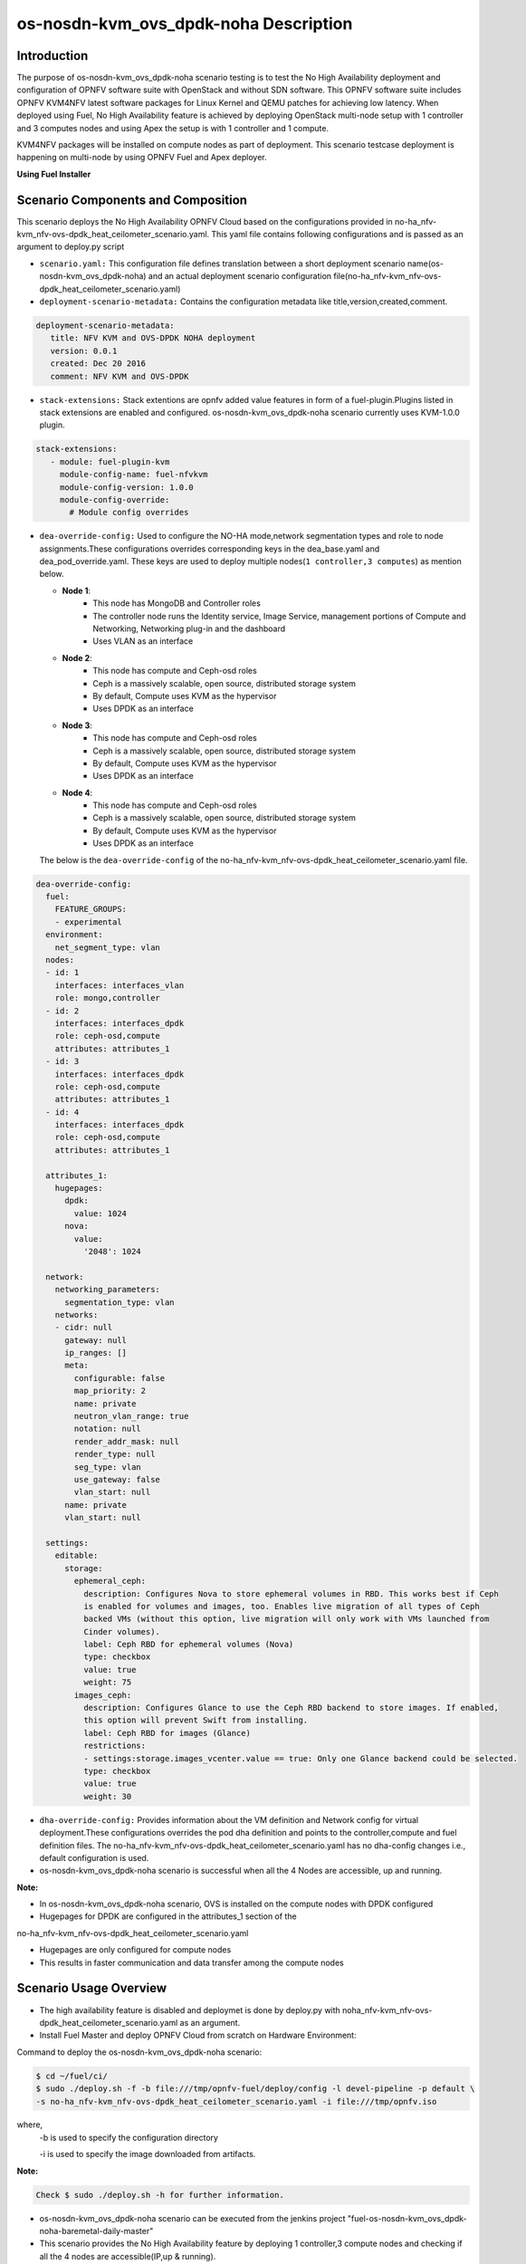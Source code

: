 .. This work is licensed under a Creative Commons Attribution 4.0 International License.

.. http://creativecommons.org/licenses/by/4.0

==========================================
os-nosdn-kvm_ovs_dpdk-noha Description
==========================================

Introduction
------------

.. In this section explain the purpose of the scenario and the
   types of capabilities provided

The purpose of os-nosdn-kvm_ovs_dpdk-noha scenario testing is to test the No
High Availability deployment and configuration of OPNFV software suite
with OpenStack and without SDN software. This OPNFV software suite
includes OPNFV KVM4NFV latest software packages for Linux Kernel and
QEMU patches for achieving low latency. When deployed using Fuel, No High
Availability feature is achieved by deploying OpenStack multi-node setup with
1 controller and 3 computes nodes and using Apex the setup is with 1 controller
and 1 compute.

KVM4NFV packages will be installed on compute nodes as part of deployment.
This scenario testcase deployment is happening on multi-node by using OPNFV Fuel
and Apex deployer.


**Using Fuel Installer**

Scenario Components and Composition
------------------------------------
.. In this section describe the unique components that make up the scenario,
.. what each component provides and why it has been included in order
.. to communicate to the user the capabilities available in this scenario.

This scenario deploys the No High Availability OPNFV Cloud based on the
configurations provided in no-ha_nfv-kvm_nfv-ovs-dpdk_heat_ceilometer_scenario.yaml.
This yaml file contains following configurations and is passed as an
argument to deploy.py script

* ``scenario.yaml:`` This configuration file defines translation between a
  short deployment scenario name(os-nosdn-kvm_ovs_dpdk-noha) and an actual deployment
  scenario configuration file(no-ha_nfv-kvm_nfv-ovs-dpdk_heat_ceilometer_scenario.yaml)

* ``deployment-scenario-metadata:`` Contains the configuration metadata like
  title,version,created,comment.

.. code:: bash

   deployment-scenario-metadata:
      title: NFV KVM and OVS-DPDK NOHA deployment
      version: 0.0.1
      created: Dec 20 2016
      comment: NFV KVM and OVS-DPDK

* ``stack-extensions:`` Stack extentions are opnfv added value features in form
  of a fuel-plugin.Plugins listed in stack extensions are enabled and
  configured. os-nosdn-kvm_ovs_dpdk-noha scenario currently uses KVM-1.0.0 plugin.

.. code:: bash

   stack-extensions:
      - module: fuel-plugin-kvm
        module-config-name: fuel-nfvkvm
        module-config-version: 1.0.0
        module-config-override:
          # Module config overrides

* ``dea-override-config:`` Used to configure the NO-HA mode,network segmentation
  types and role to node assignments.These configurations overrides
  corresponding keys in the dea_base.yaml and dea_pod_override.yaml.
  These keys are used to deploy multiple nodes(``1 controller,3 computes``)
  as mention below.

  * **Node 1**:
     - This node has MongoDB and Controller roles
     - The controller node runs the Identity service, Image Service, management portions of
       Compute and Networking, Networking plug-in and the dashboard
     - Uses VLAN as an interface

  * **Node 2**:
     - This node has compute and Ceph-osd roles
     - Ceph is a massively scalable, open source, distributed storage system
     - By default, Compute uses KVM as the hypervisor
     - Uses DPDK as an interface

  * **Node 3**:
     - This node has compute and Ceph-osd roles
     - Ceph is a massively scalable, open source, distributed storage system
     - By default, Compute uses KVM as the hypervisor
     - Uses DPDK as an interface

  * **Node 4**:
     - This node has compute and Ceph-osd roles
     - Ceph is a massively scalable, open source, distributed storage system
     - By default, Compute uses KVM as the hypervisor
     - Uses DPDK as an interface

  The below is the ``dea-override-config`` of the no-ha_nfv-kvm_nfv-ovs-dpdk_heat_ceilometer_scenario.yaml file.

.. code:: bash

   dea-override-config:
     fuel:
       FEATURE_GROUPS:
       - experimental
     environment:
       net_segment_type: vlan
     nodes:
     - id: 1
       interfaces: interfaces_vlan
       role: mongo,controller
     - id: 2
       interfaces: interfaces_dpdk
       role: ceph-osd,compute
       attributes: attributes_1
     - id: 3
       interfaces: interfaces_dpdk
       role: ceph-osd,compute
       attributes: attributes_1
     - id: 4
       interfaces: interfaces_dpdk
       role: ceph-osd,compute
       attributes: attributes_1

     attributes_1:
       hugepages:
         dpdk:
           value: 1024
         nova:
           value:
             '2048': 1024

     network:
       networking_parameters:
         segmentation_type: vlan
       networks:
       - cidr: null
         gateway: null
         ip_ranges: []
         meta:
           configurable: false
           map_priority: 2
           name: private
           neutron_vlan_range: true
           notation: null
           render_addr_mask: null
           render_type: null
           seg_type: vlan
           use_gateway: false
           vlan_start: null
         name: private
         vlan_start: null

     settings:
       editable:
         storage:
           ephemeral_ceph:
             description: Configures Nova to store ephemeral volumes in RBD. This works best if Ceph
             is enabled for volumes and images, too. Enables live migration of all types of Ceph
             backed VMs (without this option, live migration will only work with VMs launched from
             Cinder volumes).
             label: Ceph RBD for ephemeral volumes (Nova)
             type: checkbox
             value: true
             weight: 75
           images_ceph:
             description: Configures Glance to use the Ceph RBD backend to store images. If enabled,
             this option will prevent Swift from installing.
             label: Ceph RBD for images (Glance)
             restrictions:
             - settings:storage.images_vcenter.value == true: Only one Glance backend could be selected.
             type: checkbox
             value: true
             weight: 30

* ``dha-override-config:`` Provides information about the VM definition and
  Network config for virtual deployment.These configurations overrides
  the pod dha definition and points to the controller,compute and
  fuel definition files. The no-ha_nfv-kvm_nfv-ovs-dpdk_heat_ceilometer_scenario.yaml
  has no dha-config changes i.e., default configuration is used.

* os-nosdn-kvm_ovs_dpdk-noha scenario is successful when all the 4 Nodes are accessible,
  up and running.



**Note:**

* In os-nosdn-kvm_ovs_dpdk-noha scenario, OVS is installed on the compute nodes with DPDK configured

* Hugepages for DPDK are configured in the attributes_1 section of the
no-ha_nfv-kvm_nfv-ovs-dpdk_heat_ceilometer_scenario.yaml

* Hugepages are only configured for compute nodes

* This results in faster communication and data transfer among the compute nodes


Scenario Usage Overview
-----------------------

.. Provide a brief overview on how to use the scenario and the features available to the
.. user.  This should be an "introduction" to the userguide document, and explicitly link to it,
.. where the specifics of the features are covered including examples and API's

* The high availability feature is disabled and deploymet is done by deploy.py with
  noha_nfv-kvm_nfv-ovs-dpdk_heat_ceilometer_scenario.yaml as an argument.
* Install Fuel Master and deploy OPNFV Cloud from scratch on Hardware
  Environment:


Command to deploy the os-nosdn-kvm_ovs_dpdk-noha scenario:

.. code:: bash

        $ cd ~/fuel/ci/
        $ sudo ./deploy.sh -f -b file:///tmp/opnfv-fuel/deploy/config -l devel-pipeline -p default \
        -s no-ha_nfv-kvm_nfv-ovs-dpdk_heat_ceilometer_scenario.yaml -i file:///tmp/opnfv.iso

where,
    -b is used to specify the configuration directory

    -i is used to specify the image downloaded from artifacts.

**Note:**

.. code:: bash

         Check $ sudo ./deploy.sh -h for further information.

* os-nosdn-kvm_ovs_dpdk-noha scenario can be executed from the jenkins project
  "fuel-os-nosdn-kvm_ovs_dpdk-noha-baremetal-daily-master"
* This scenario provides the No High Availability feature by deploying
  1 controller,3 compute nodes and checking if all the 4 nodes
  are accessible(IP,up & running).
* Test Scenario is passed if deployment is successful and all 4 nodes have
  accessibility (IP , up & running).


**Using Apex Installer**

Scenario Components and Composition
-----------------------------------
.. In this section describe the unique components that make up the scenario,
.. what each component provides and why it has been included in order
.. to communicate to the user the capabilities available in this scenario.

This scenario is composed of common OpenStack services enabled by default,
including Nova, Neutron, Glance, Cinder, Keystone, Horizon.  Optionally and
by default, Tacker and Congress services are also enabled.  Ceph is used as
the backend storage to Cinder on all deployed nodes.

The os-nosdn-kvm_ovs_dpdk-noha.yaml file contains following configurations and
is passed as an argument to deploy.sh script.

* ``global-params:`` Used to define the global parameter and there is only one
  such parameter exists,i.e, ha_enabled

.. code:: bash

   global-params:
     ha_enabled: false

* ``deploy_options:`` Used to define the type of SDN controller, configure the
  tacker, congress, service functioning chaining support(sfc) for ODL and ONOS,
  configure ODL with SDNVPN support, which dataplane to use for overcloud
  tenant networks, whether to run the kvm real time kernel (rt_kvm) in the
  compute node(s) to reduce the network latencies caused by network function
  virtualization and whether to install and configure fdio functionality in the
  overcloud

.. code:: bash

   deploy_options:
     sdn_controller: false
     tacker: true
     congress: true
     sfc: false
     vpn: false
     rt_kvm: true
     dataplane: ovs_dpdk

* ``performance:`` Used to set performance options on specific roles. The valid
  roles are 'Compute', 'Controller' and 'Storage', and the valid sections are
  'kernel' and 'nova'

.. code:: bash

   performance:
     Controller:
       kernel:
         hugepages: 1024
         hugepagesz: 2M
     Compute:
       kernel:
         hugepagesz: 2M
         hugepages: 2048
         intel_iommu: 'on'
         iommu: pt
       ovs:
         socket_memory: 1024
         pmd_cores: 2
         dpdk_cores: 1

Scenario Usage Overview
-----------------------
.. Provide a brief overview on how to use the scenario and the features available to the
.. user.  This should be an "introduction" to the userguide document, and explicitly link to it,
.. where the specifics of the features are covered including examples and API's

* The high availability feature can be acheived by executing deploy.sh with
  os-nosdn-kvm_ovs_dpdk-noha.yaml as an argument.

* Build the undercloud and overcloud images as mentioned below:

.. code:: bash

   cd ~/apex/build/
   make images-clean
   make images

* Command to deploy os-nosdn-kvm_ovs_dpdk-noha scenario:

.. code:: bash

   cd ~/apex/ci/
   ./clean.sh
   ./dev_dep_check.sh
   ./deploy.sh -v --ping-site <ping_ip-address> --dnslookup-site <dns_ip-address> -n \
   ~/apex/config/network/intc_network_settings.yaml -d ~/apex/config/deploy/os-nosdn-kvm_ovs_dpdk-noha.yaml

where,
    -v is used for virtual deployment
    -n is used for providing the network configuration file
    -d is used for providing the scenario configuration file


References
----------

For more information on the OPNFV Euphrates release, please visit
http://www.opnfv.org/Euphrates
